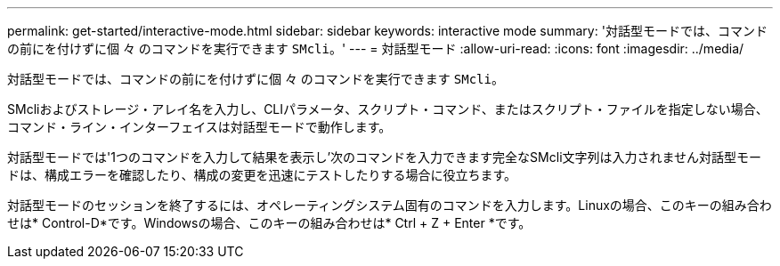 ---
permalink: get-started/interactive-mode.html 
sidebar: sidebar 
keywords: interactive mode 
summary: '対話型モードでは、コマンドの前にを付けずに個 々 のコマンドを実行できます `SMcli`。' 
---
= 対話型モード
:allow-uri-read: 
:icons: font
:imagesdir: ../media/


[role="lead"]
対話型モードでは、コマンドの前にを付けずに個 々 のコマンドを実行できます `SMcli`。

SMcliおよびストレージ・アレイ名を入力し、CLIパラメータ、スクリプト・コマンド、またはスクリプト・ファイルを指定しない場合、コマンド・ライン・インターフェイスは対話型モードで動作します。

対話型モードでは'1つのコマンドを入力して結果を表示し'次のコマンドを入力できます完全なSMcli文字列は入力されません対話型モードは、構成エラーを確認したり、構成の変更を迅速にテストしたりする場合に役立ちます。

対話型モードのセッションを終了するには、オペレーティングシステム固有のコマンドを入力します。Linuxの場合、このキーの組み合わせは* Control-D*です。Windowsの場合、このキーの組み合わせは* Ctrl + Z + Enter *です。
